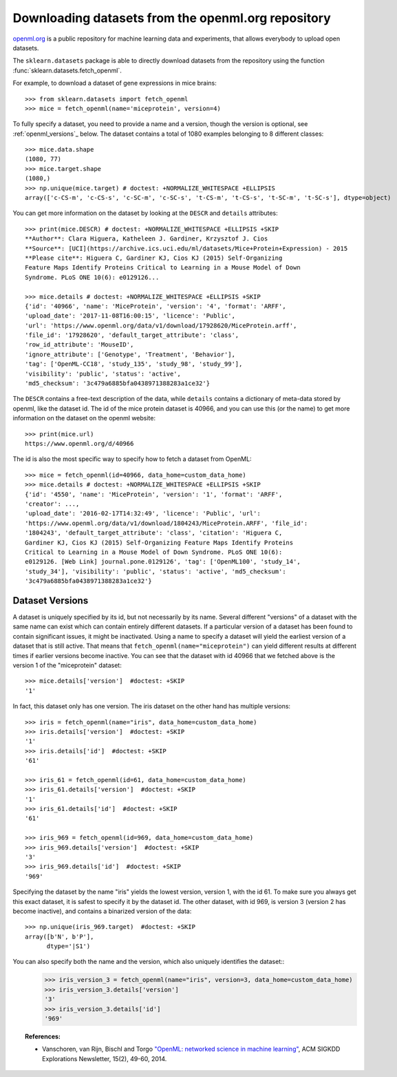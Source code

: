 ..
    For doctests:

    >>> import numpy as np
    >>> import os
    >>> import tempfile
    >>> # Create a temporary folder for the data fetcher
    >>> custom_data_home = tempfile.mkdtemp()
    >>> os.makedirs(os.path.join(custom_data_home, 'openml'))


.. _openml:

Downloading datasets from the openml.org repository
===================================================

`openml.org <https://openml.org>`_ is a public repository for machine learning
data and experiments, that allows everybody to upload open datasets.

The ``sklearn.datasets`` package is able to directly download datasets
from the repository using the function
:func:`sklearn.datasets.fetch_openml`.

For example, to download a dataset of gene expressions in mice brains::

  >>> from sklearn.datasets import fetch_openml
  >>> mice = fetch_openml(name='miceprotein', version=4)

To fully specify a dataset, you need to provide a name and a version, though the
version is optional, see :ref:`openml_versions`_ below.
The dataset contains a total of 1080 examples belonging to 8 different classes::

  >>> mice.data.shape
  (1080, 77)
  >>> mice.target.shape
  (1080,)
  >>> np.unique(mice.target) # doctest: +NORMALIZE_WHITESPACE +ELLIPSIS
  array(['c-CS-m', 'c-CS-s', 'c-SC-m', 'c-SC-s', 't-CS-m', 't-CS-s', 't-SC-m', 't-SC-s'], dtype=object)

You can get more information on the dataset by looking at the ``DESCR``
and ``details`` attributes::

  >>> print(mice.DESCR) # doctest: +NORMALIZE_WHITESPACE +ELLIPSIS +SKIP
  **Author**: Clara Higuera, Katheleen J. Gardiner, Krzysztof J. Cios  
  **Source**: [UCI](https://archive.ics.uci.edu/ml/datasets/Mice+Protein+Expression) - 2015   
  **Please cite**: Higuera C, Gardiner KJ, Cios KJ (2015) Self-Organizing
  Feature Maps Identify Proteins Critical to Learning in a Mouse Model of Down
  Syndrome. PLoS ONE 10(6): e0129126...

  >>> mice.details # doctest: +NORMALIZE_WHITESPACE +ELLIPSIS +SKIP
  {'id': '40966', 'name': 'MiceProtein', 'version': '4', 'format': 'ARFF',
  'upload_date': '2017-11-08T16:00:15', 'licence': 'Public',
  'url': 'https://www.openml.org/data/v1/download/17928620/MiceProtein.arff',
  'file_id': '17928620', 'default_target_attribute': 'class',
  'row_id_attribute': 'MouseID',
  'ignore_attribute': ['Genotype', 'Treatment', 'Behavior'],
  'tag': ['OpenML-CC18', 'study_135', 'study_98', 'study_99'],
  'visibility': 'public', 'status': 'active',
  'md5_checksum': '3c479a6885bfa0438971388283a1ce32'}


The ``DESCR`` contains a free-text description of the data, while ``details``
contains a dictionary of meta-data stored by openml, like the dataset id.
The id of the mice protein dataset is 40966, and you can use this (or the name)
to get more information on the dataset on the openml website::

  >>> print(mice.url)
  https://www.openml.org/d/40966

The id is also the most specific way to specify how to fetch a dataset from
OpenML::

  >>> mice = fetch_openml(id=40966, data_home=custom_data_home)
  >>> mice.details # doctest: +NORMALIZE_WHITESPACE +ELLIPSIS +SKIP
  {'id': '4550', 'name': 'MiceProtein', 'version': '1', 'format': 'ARFF',
  'creator': ...,
  'upload_date': '2016-02-17T14:32:49', 'licence': 'Public', 'url':
  'https://www.openml.org/data/v1/download/1804243/MiceProtein.ARFF', 'file_id':
  '1804243', 'default_target_attribute': 'class', 'citation': 'Higuera C,
  Gardiner KJ, Cios KJ (2015) Self-Organizing Feature Maps Identify Proteins
  Critical to Learning in a Mouse Model of Down Syndrome. PLoS ONE 10(6):
  e0129126. [Web Link] journal.pone.0129126', 'tag': ['OpenML100', 'study_14',
  'study_34'], 'visibility': 'public', 'status': 'active', 'md5_checksum':
  '3c479a6885bfa0438971388283a1ce32'}

.. _openml_versions:

Dataset Versions
----------------

A dataset is uniquely specified by its id, but not necessarily by its name.
Several different "versions" of a dataset with the same name can exist which can contain
entirely different datasets.
If a particular version of a dataset has been found to contain significant
issues, it might be inactivated. Using a name to specify a dataset will yield
the earliest version of a dataset that is still active. That means that
``fetch_openml(name="miceprotein")`` can yield different results at different
times if earlier versions become inactive.
You can see that the dataset with id 40966 that we fetched above is the version 1
of the "miceprotein" dataset::

  >>> mice.details['version']  #doctest: +SKIP
  '1'

In fact, this dataset only has one version. The iris dataset on the other hand
has multiple versions::

  >>> iris = fetch_openml(name="iris", data_home=custom_data_home)
  >>> iris.details['version']  #doctest: +SKIP
  '1'
  >>> iris.details['id']  #doctest: +SKIP
  '61'

  >>> iris_61 = fetch_openml(id=61, data_home=custom_data_home)
  >>> iris_61.details['version']  #doctest: +SKIP
  '1'
  >>> iris_61.details['id']  #doctest: +SKIP
  '61'

  >>> iris_969 = fetch_openml(id=969, data_home=custom_data_home)
  >>> iris_969.details['version']  #doctest: +SKIP
  '3'
  >>> iris_969.details['id']  #doctest: +SKIP
  '969'

Specifying the dataset by the name "iris" yields the lowest version, version 1, with the id 61.
To make sure you always get this exact dataset, it is safest to specify it by the dataset id.
The other dataset, with id 969, is version 3 (version 2 has become inactive), and contains
a binarized version of the data::

  >>> np.unique(iris_969.target)  #doctest: +SKIP
  array([b'N', b'P'],
        dtype='|S1')

You can also specify both the name and the version, which also uniquely identifies the dataset:: 
  >>> iris_version_3 = fetch_openml(name="iris", version=3, data_home=custom_data_home)
  >>> iris_version_3.details['version']
  '3'
  >>> iris_version_3.details['id']
  '969'


..
    >>> import shutil
    >>> shutil.rmtree(custom_data_home)


.. topic:: References:

 * Vanschoren, van Rijn, Bischl and Torgo
   `"OpenML: networked science in machine learning"
   <https://arxiv.org/pdf/1407.7722.pdf>`_,
   ACM SIGKDD Explorations Newsletter, 15(2), 49-60, 2014.

